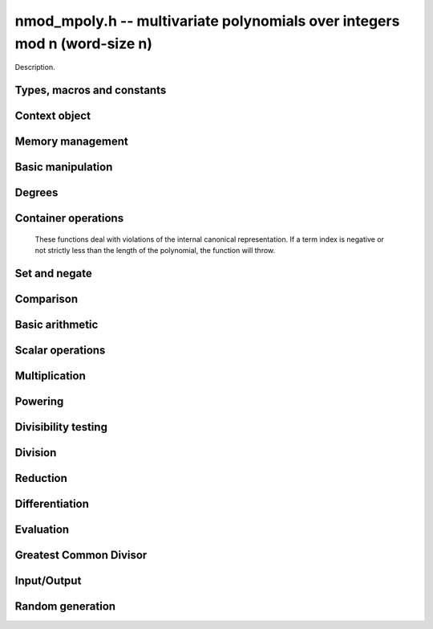 .. _nmod-mpoly:

**nmod_mpoly.h** -- multivariate polynomials over integers mod n (word-size n)
===============================================================================

Description.

Types, macros and constants
-------------------------------------------------------------------------------

.. type:: nmod_mpoly_ctx_struct

.. type:: nmod_mpoly_ctx_t

    Description.

.. type:: nmod_mpoly_struct

.. type:: nmod_mpoly_t

    Description.


Context object
--------------------------------------------------------------------------------


.. function:: void nmod_mpoly_ctx_init(nmod_mpoly_ctx_t ctx, slong nvars, const ordering_t ord, mp_limb_t n)

    Initialise a context object for a polynomial ring with the given number of
    variables and the given ordering.  It will have coefficients modulo~`n`.
    The possibilities for the ordering are
    ``ORD_LEX``, ``ORD_REVLEX``, ``ORD_DEGLEX`` and
    ``ORD_DEGREVLEX``.

.. function:: void nmod_mpoly_ctx_clear(nmod_mpoly_ctx_t ctx)

    Release any space allocated by an ``nmod_mpoly_ctx_t``.

.. function:: void nmodf_ctx_init(nmodf_ctx_t ctx, mp_limb_t n)

    Initialise a context object for doing arithmetic modulo~`n`.

.. function:: void nmodf_ctx_clear(nmodf_ctx_t ctx)

    Release any space allocated by an ``nmodf_ctx_t``.


Memory management
--------------------------------------------------------------------------------


.. function:: void nmod_mpoly_init(nmod_mpoly_t poly, const nmod_mpoly_ctx_t ctx)

    Initialise an ``nmod_mpoly_t`` for use, given an initialised context
    object.

.. function:: void nmod_mpoly_init2(nmod_mpoly_t poly, slong alloc, const nmod_mpoly_ctx_t ctx)

    Initialise an ``nmod_mpoly_t`` for use, with space for at least
    ``alloc`` terms, given an initialised context. By default, fields of 8
    bits are allocated for the exponents in each exponent vector.

.. function:: void nmod_mpoly_realloc(nmod_mpoly_t poly, slong len, const nmod_mpoly_ctx_t ctx)

    Reallocate an ``nmod_mpoly_t`` to have space for ``alloc`` terms. 
    Assumes the current length of the polynomial is not greater than
    ``len``.

.. function:: void nmod_mpoly_clear(nmod_mpoly_t poly, const nmod_mpoly_ctx_t ctx)

    Release any space allocated for an ``nmod_mpoly_t``.

.. function:: void nmod_mpoly_truncate(nmod_mpoly_t poly, slong newlen, const nmod_mpoly_ctx_t ctx)

    If the given polynomial is larger than the given number of terms, truncate
    to that number of terms.

.. function:: void nmod_mpoly_fit_bits(nmod_mpoly_t poly, slong bits, const nmod_mpoly_ctx_t ctx)

    Reallocate the polynomial to have space for exponent fields of the given
    number of bits. The number of bits must be at least 8 and at most
    FLINT_BITS. This function can increase the number of bits only.


Basic manipulation
--------------------------------------------------------------------------------


.. function:: void nmod_mpoly_gen(nmod_mpoly_t poly, slong i, const nmod_mpoly_ctx_t ctx)

    Set the given ``nmod_mpoly_t`` to the `i`-th generator (variable),
    where `i = 0` corresponds to the variable with the most significance
    with respect to the ordering. 

.. function:: void nmod_mpoly_set_ui(nmod_mpoly_t poly, ulong c, const nmod_mpoly_ctx_t ctx)

    Set the given ``nmod_mpoly_t`` to the constant polynomial corresponding
    to the unsigned integer `c`.

.. function:: int nmod_mpoly_equal_ui(const nmod_mpoly_t poly, ulong c, const nmod_mpoly_ctx_t ctx)

    Return 1 if the given ``nmod_mpoly_t`` is equal to the constant
    polynomial represented by the unsigned integer `c`, else return 0.

.. function:: void nmod_mpoly_swap(nmod_mpoly_t poly1, nmod_mpoly_t poly2, const nmod_mpoly_ctx_t ctx)

    Efficiently swap the contents of the two given polynomials. No copying is
    performed; the swap is accomplished by swapping pointers.

.. function:: void nmod_mpoly_zero(nmod_mpoly_t poly, const nmod_mpoly_ctx_t ctx)

    Set the given ``nmod_mpoly_t`` to the zero polynomial.

.. function:: void nmod_mpoly_one(nmod_mpoly_t poly, const nmod_mpoly_ctx_t ctx)

    Set the given ``nmod_mpoly_t`` to the constant polynomial with value 1.

.. function:: int nmod_mpoly_is_zero(const nmod_mpoly_t poly, const nmod_mpoly_ctx_t ctx)

    Return 1 if the given ``nmod_mpoly_t`` is equal to the zero polynomial,
    else return 0.

.. function:: int nmod_mpoly_is_one(const nmod_mpoly_t poly, const nmod_mpoly_ctx_t ctx)

    Return 1 if the given ``nmod_mpoly_t`` is equal to the constant
    polynomial with coefficient 1, else return 0.

.. function:: int nmod_mpoly_is_gen(const nmod_mpoly_t poly, slong i, const nmod_mpoly_ctx_t ctx)

    Return 1 if the given ``nmod_mpoly_t`` is equal to the `i`-th generator
    of the polynomial ring, otherwise return 0. The generator corresponding to
    the variable with the most significance corresponds to `i = 0`. If
    `i < 0` the function returns 1 if the polynomial is equal to any generator
    of the polynomial ring, otherwise it returns 0.

.. function:: void nmod_mpoly_set_term_ui_ui(nmod_mpoly_t poly, ulong c, const ulong * exp, const nmod_mpoly_ctx_t ctx)

    Set the term of ``poly`` with the given monomial to the given
    coefficient. The monomial is specified as a vector of exponents with as
    many variables as the polynomial. The most significant variable with
    respect to the ordering is at index 0 of the vector. If a term with that
    monomial already exists in the polynomial, it is overwritten. The term is
    removed if the coefficient is zero. If a term with that monomial doesn't
    exist, one is inserted at the appropriate position.

.. function:: void nmod_mpoly_set_term_ui_fmpz(nmod_mpoly_t poly, ulong c, const fmpz * exp, const nmod_mpoly_ctx_t ctx)

    Set the term of ``poly`` with the given monomial to the given
    coefficient. The monomial is specified as a vector of exponents with as
    many variables as the polynomial. The most significant variable with
    respect to the ordering is at index 0 of the vector. If a term with that
    monomial already exists in the polynomial, it is overwritten. The term is
    removed if the coefficient is zero. If a term with that monomial doesn't
    exist, one is inserted at the appropriate position.

.. function:: ulong nmod_mpoly_get_term_ui_ui(const fmpz_mpoly_t poly, const ulong * exp, const fmpz_mpoly_ctx_t ctx)

    Get the coefficient of the term of ``poly`` with the given monomial.
    The monomial is specified as a vector of exponents with as
    many variables as the polynomial. The most significant variable with
    respect to the ordering is at index 0 of the vector. If no term with that
    monomial exists in the polynomial, zero is returned.

.. function:: ulong nmod_mpoly_get_term_ui_fmpz(const fmpz_mpoly_t poly, const ulong * exp, const fmpz_mpoly_ctx_t ctx)

    Get the coefficient of the term of ``poly`` with the given monomial.
    The monomial is specified as a vector of exponents with as
    many variables as the polynomial. The most significant variable with
    respect to the ordering is at index 0 of the vector. If no term with that
    monomial exists in the polynomial, zero is returned.


Degrees
--------------------------------------------------------------------------------


.. function:: int nmod_mpoly_degrees_fit_si(const nmod_mpoly_t poly, const nmod_mpoly_ctx_t ctx)

    Return ``1`` if the degrees of poly with respect to each variable fit into an ``slong``, otherwise return ``0``.

.. function:: void nmod_mpoly_degrees_si(slong * degs, const nmod_mpoly_t A, const nmod_mpoly_ctx_t ctx)

    Set ``degs`` to the degrees of ``A`` with respect to each variable.
    If ``A`` is zero, all degrees are set to ``-1``.

.. function:: slong nmod_mpoly_degree_si(const nmod_mpoly_t A, slong var, const nmod_mpoly_ctx_t ctx)

    Return the degree of ``A`` with respect to the variable of index ``var``.
    If ``A`` is zero, the return is ``-1``.

.. function:: void nmod_mpoly_degrees_fmpz(fmpz ** degs, const nmod_mpoly_t A, const nmod_mpoly_ctx_t ctx)

    Set ``degs`` to the degrees of ``A`` with respect to each variable.
    If ``A`` is zero, all degrees are set to ``-1``.

.. function:: void nmod_mpoly_degree_fmpz(fmpz_t deg, const nmod_mpoly_t A, slong var, const nmod_mpoly_ctx_t ctx)

    Set ``deg`` to the degree of ``A`` with respect to the variable of index ``var``.
    If ``A`` is zero, set ``deg`` to ``-1``.

.. function:: int nmod_mpoly_total_degree_fits_si(const nmod_mpoly_t A, const nmod_mpoly_ctx_t ctx)

    Return ``1`` if the total degree of ``A`` fits into an ``slong``, otherwise return ``0``.

.. function:: slong nmod_mpoly_total_degree_si(const nmod_mpoly_t A, const nmod_mpoly_ctx_t ctx)

    Return the total degree of ``A`` assuming it fits into an slong.
    If ``A`` is zero, the return is ``-1``.

.. function:: void nmod_mpoly_total_degree_fmpz(fmpz_t tdeg, const nmod_mpoly_t A, const nmod_mpoly_ctx_t ctx)

    Set ``tdeg`` to the total degree of ``A``.
    If ``A`` is zero, ``tdeg`` is set to ``-1``.


Container operations
----------------------------------------------------------------------

    These functions deal with violations of the internal canonical representation.
    If a term index is negative or not strictly less than the length of the polynomial, the function will throw.

.. function:: int nmod_mpoly_is_canonical(const nmod_mpoly_t A, const nmod_mpoly_ctx_t ctx)

    Return ``1`` if ``A`` is in canonical form. Otherwise, return ``0``.
    To be in canonical form, all of the terms must have nonzero coefficient with valid exponents, and the terms must be sorted from greatest to least.

.. function:: slong nmod_mpoly_length(const nmod_mpoly_t A, const nmod_mpoly_ctx_t ctx)

    Return the number of terms in ``A``.
    If the polynomial is in canonical form, this will be the number of nonzero coefficients.

.. function:: ulong nmod_mpoly_get_term_coeff_ui(const nmod_mpoly_t A, slong i, const nmod_mpoly_ctx_t ctx)

    Return the coefficient of the term of index ``i``.

.. function:: void nmod_mpoly_set_term_coeff_ui(nmod_mpoly_t A, slong i, ulong c, const nmod_mpoly_ctx_t ctx)

    Set the coefficient of the term of index ``i`` to ``c``.

.. function:: int nmod_mpoly_term_exp_fits_si(const nmod_mpoly_t A, slong i, const nmod_mpoly_ctx_t ctx)

    Return ``1`` if all entries of the exponent vector of the term of index `i` fit into an ``slong``. Otherwise, return ``0``.

.. function:: int nmod_mpoly_term_exp_fits_ui(const nmod_mpoly_t A, slong i, const nmod_mpoly_ctx_t ctx)

    Return ``1`` if all entries of the exponent vector of the term of index `i` fit into a ``ulong``. Otherwise, return ``0``.

.. function:: void nmod_mpoly_get_term_exp_fmpz(fmpz ** exp, const nmod_mpoly_t A, slong i, const nmod_mpoly_ctx_t ctx)

    Set ``exp`` to the exponent vector of the term of index ``i``.

.. function:: void nmod_mpoly_get_term_exp_ui(ulong * exp, const nmod_mpoly_t A, slong i, const nmod_mpoly_ctx_t ctx)

    Set ``exp`` to the exponent vector of the term of index ``i``.

.. function:: void nmod_mpoly_set_term_exp_fmpz(nmod_mpoly_t A, slong i, fmpz * const * exp, const nmod_mpoly_ctx_t ctx)

    Set the exponent of the term of index ``i`` to ``exp``.

.. function:: void nmod_mpoly_set_term_exp_ui(nmod_mpoly_t A, slong i, const ulong * exp, const nmod_mpoly_ctx_t ctx)

    Set the exponent of the term of index ``i`` to ``exp``.

.. function:: void nmod_mpoly_push_term_ui_fmpz(nmod_mpoly_t A, ulong c, fmpz * const * exp, const nmod_mpoly_ctx_t ctx)

    Append a term to ``A`` with the given coefficient and exponents.
    This function runs in constant average time.

.. function:: void nmod_mpoly_push_term_ui_ui(nmod_mpoly_t A, ulong c, const ulong * exp, const nmod_mpoly_ctx_t ctx)

    Append a term to ``A`` with the given coefficient and exponents.
    This function runs in constant average time.

.. function:: void nmod_mpoly_sort_terms(nmod_mpoly_t A, const nmod_mpoly_ctx_t ctx)

    Sort the terms of ``A`` into the canonical ordering dictated by the ordering in ``ctx``.
    This function simply reorders the terms: It does not combine like terms, nor does it delete terms with coefficient zero.
    This function runs in linear time in the bit size of ``A``.

.. function:: void nmod_mpoly_combine_like_terms(nmod_mpoly_t A, const nmod_mpoly_ctx_t ctx)

    Combine adjacent like terms in ``A`` and delete terms with coefficient zero.
    If the terms of ``A`` were sorted to begin with, the result will be in canonical form.
    This function runs in linear time in the bit size of ``A``.

.. function:: void nmod_mpoly_reverse(nmod_mpoly_t A, const nmod_mpoly_t B, const nmod_mpoly_ctx_t ctx)

    Set ``A`` to the reversal of ``B``.


Set and negate
--------------------------------------------------------------------------------


.. function:: void nmod_mpoly_set(nmod_mpoly_t poly1, const nmod_mpoly_t poly2, const nmod_mpoly_ctx_t ctx)
    
    Set ``poly1`` to ``poly2``.

.. function:: void nmod_mpoly_neg(nmod_mpoly_t poly1, const nmod_mpoly_t poly2, const nmod_mpoly_ctx_t ctx)
    
    Set ``poly1`` to `-```poly2``.


Comparison
--------------------------------------------------------------------------------


.. function:: int nmod_mpoly_equal(nmod_mpoly_t poly1, const nmod_mpoly_t poly2, const nmod_mpoly_ctx_t ctx)

    Return 1 if ``poly1`` is equal to ``poly2``, else return 0.


Basic arithmetic
--------------------------------------------------------------------------------


.. function:: void nmod_mpoly_add_ui(nmod_mpoly_t poly1, const nmod_mpoly_t poly2, ulong c, const nmod_mpoly_ctx_t ctx)

    Set ``poly1`` to ``poly2`` plus the constant polynomial given by the
    unsigned integer `c`.

.. function:: void nmod_mpoly_sub_ui(nmod_mpoly_t poly1, const nmod_mpoly_t poly2, ulong c, const nmod_mpoly_ctx_t ctx)

    Set ``poly1`` to ``poly2`` minus the constant polynomial given by the
    unsigned integer `c`.

.. function:: void nmod_mpoly_add(nmod_mpoly_t poly1, const nmod_mpoly_t poly2, const nmod_mpoly_t poly3, const nmod_mpoly_ctx_t ctx)

    Set ``poly1`` to ``poly2`` plus ``poly3``.

.. function:: void nmod_mpoly_sub(nmod_mpoly_t poly1, const nmod_mpoly_t poly2, const nmod_mpoly_t poly3, const nmod_mpoly_ctx_t ctx)

    Set ``poly1`` to ``poly2`` minus ``poly3``.


Scalar operations
--------------------------------------------------------------------------------


.. function:: void nmod_mpoly_scalar_mul_ui(nmod_mpoly_t poly1, const nmod_mpoly_t poly2, ulong c, const nmod_mpoly_ctx_t ctx)

    Set ``poly1`` to ``poly2`` times the unsigned integer `c`.


Multiplication
--------------------------------------------------------------------------------


.. function:: void nmod_mpoly_mul(nmod_mpoly_t A, const nmod_mpoly_t B, const nmod_mpoly_t C, const nmod_mpoly_ctx_t ctx)

    Set `A` to `B` times `C`.

.. function:: int nmod_mpoly_mul_dense(nmod_mpoly_t A, const nmod_mpoly_t B, const nmod_mpoly_t C, const nmod_mpoly_ctx_t ctx)

    Try to set `A` to `B` times `C` using univariate arithmetic.
    If the return is `0`, the operation was unsuccessful. Otherwise, it was successful and the return is `1`.

.. function:: int nmod_mpoly_mul_array(nmod_mpoly_t A, const nmod_mpoly_t B, const nmod_mpoly_t C, const nmod_mpoly_ctx_t ctx)

    Try to set `A` to `B` times `C` using arrays.
    If the return is `0`, the operation was unsuccessful. Otherwise, it was successful and the return is `1`.

.. function:: void nmod_mpoly_mul_johnson(nmod_mpoly_t A, const nmod_mpoly_t B, const nmod_mpoly_t C, const nmod_mpoly_ctx_t ctx)

    Set `A` to `B` times `C` using Johnson's heap-based method.

.. function:: void nmod_mpoly_mul_heap_threaded(nmod_mpoly_t A, const nmod_mpoly_t B, const nmod_mpoly_t C, const nmod_mpoly_ctx_t ctx)

    Set `A` to `B` times `C` using a heap and multiple threads.
    This function should only be called once ``global_thread_pool`` has been initialized.


Powering
--------------------------------------------------------------------------------


.. function:: void nmod_mpoly_pow_si(nmod_mpoly_t A, const nmod_mpoly_t B, ulong k, const nmod_mpoly_ctx_t ctx)

    Set `A` to `B` raised to the `k`-th power.
    This functions throws if `k < 0`.

.. function:: void nmod_mpoly_pow_fmpz(nmod_mpoly_t A, const nmod_mpoly_t B, const fmpz_t k, const nmod_mpoly_ctx_t ctx)

    Set `A` to `B` raised to the `k`-th power.
    This function throws if `k < 0` or if `k` does not fit an ``slong`` and `A` has more than one term.


Divisibility testing
--------------------------------------------------------------------------------


.. function:: int nmod_mpoly_divides(nmod_mpoly_t Q, const nmod_mpoly_t A, const nmod_mpoly_t B, const nmod_mpoly_ctx_t ctx)

    If `A` is divisible by `B`, set `Q` to the exact quotient and return `1`. Otherwise, set `Q` to zero and return `0`.
    Note that the function ``nmod_mpoly_div`` below may be faster if the quotient is known to be exact.

.. function:: int nmod_mpoly_divides_dense(nmod_mpoly_t Q, const nmod_mpoly_t A, const nmod_mpoly_t B, const nmod_mpoly_ctx_t ctx)

    Try to do the operation of ``nmod_mpoly_divides`` using univariate arithmetic.
    If the return is `-1`, the operation was unsuccessful. Otherwise, it was successful and the return is `0` or `1`.

.. function:: int nmod_mpoly_divides_monagan_pearce(nmod_mpoly_t Q, const nmod_mpoly_t A, const nmod_mpoly_t B, const nmod_mpoly_ctx_t ctx)

    Do the operation of ``nmod_mpoly_divides`` using the algorithm of Michael Monagan and Roman Pearce.

.. function:: int nmod_mpoly_divides_heap_threaded(nmod_mpoly_t Q, const nmod_mpoly_t A, const nmod_mpoly_t B, const nmod_mpoly_ctx_t ctx)

    Do the operation of ``nmod_mpoly_divides`` using a heap and multiple threads.
    This function should only be called once ``global_thread_pool`` has been initialized.


Division
--------------------------------------------------------------------------------


.. function:: void nmod_mpoly_div_monagan_pearce(nmod_mpoly_t polyq, const nmod_mpoly_t poly2, const nmod_mpoly_t poly3, const nmod_mpoly_ctx_t ctx)

    Set ``polyq`` to the quotient of ``poly2`` by ``poly3``,
    discarding the remainder (with notional remainder coefficients reduced
    modulo the leading coefficient of ``poly3``). Implements "Polynomial
    division using dynamic arrays, heaps and packed exponents" by Michael
    Monagan and Roman Pearce. This function is exceptionally efficient if the
    division is known to be exact.

.. function:: void nmod_mpoly_divrem_monagan_pearce(nmod_mpoly_t q, nmod_mpoly_t r, const nmod_mpoly_t poly2, const nmod_mpoly_t poly3, const nmod_mpoly_ctx_t ctx)

    Set ``polyq`` and ``polyr`` to the quotient and remainder of
    ``poly2`` divided by ``poly3``, (with remainder coefficients reduced
    modulo the leading coefficient of ``poly3``). Implements "Polynomial
    division using dynamic arrays, heaps and packed exponents" by Michael
    Monagan and Roman Pearce.


Reduction
--------------------------------------------------------------------------------


.. function:: void nmod_mpoly_divrem_ideal_monagan_pearce(nmod_mpoly_struct ** q, nmod_mpoly_t r, const nmod_mpoly_t poly2, nmod_mpoly_struct * const * poly3, slong len, const nmod_mpoly_ctx_t ctx)

    This function is as per ``nmod_mpoly_divrem_monagan_pearce`` except
    that it takes an array of divisor polynomials ``poly3``, and it returns
    an array of quotient polynomials ``q``. The number of divisor (and hence
    quotient) polynomials, is given by ``len``. The function computes
    polynomials `q_i = q[i]` such that ``poly2`` is
    `r + \sum_{i=0}^{\mbox{len - 1}} q_ib_i`, where `b_i =` ``poly3[i]``.


Differentiation
--------------------------------------------------------------------------------


.. function:: void nmod_mpoly_derivative(nmod_mpoly_t poly1, const nmod_mpoly_t poly2, slong idx, const nmod_mpoly_ctx_t ctx)

    Set ``poly1`` to the derivative of ``poly2`` with respect to the
    variable of index ``idx``. This function cannot fail.


Evaluation
--------------------------------------------------------------------------------


.. function:: ulong nmod_mpoly_evaluate_all_ui(nmod_mpoly_t A, const ulong * vals, const nmod_mpoly_ctx_t ctx)

    Return the evaluation of ``A`` where the variables are
    replaced by the corresponding elements of the array ``vals``.

.. function:: void nmod_mpoly_evaluate_one_ui(nmod_mpoly_t A, const nmod_mpoly_t B, slong var, ulong val, const nmod_mpoly_ctx_t ctx)

    Set ``A`` to the evaluation of ``B`` where the variable of
    index ``var`` is replaced by ``val``.

.. function:: void nmod_mpoly_compose_nmod_poly(nmod_poly_t A, const nmod_mpoly_t B, nmod_poly_struct * const * C, const nmod_mpoly_ctx_t ctx)

    Set ``A`` to the evaluation of ``B`` where the variables are
    replaced by the corresponding elements of the array ``C``. Both
    ``A`` and the elements of ``C`` should have modulus matching that of
    ``ctxB``, which is the context object of ``B``.

.. function:: void nmod_mpoly_compose_nmod_mpoly(nmod_mpoly_t A, const nmod_mpoly_t B, nmod_mpoly_struct * const * C, const nmod_mpoly_ctx_t ctxB, const nmod_mpoly_ctx_t ctxAC)

    Set ``A`` to the evaluation of ``B`` where the variables are
    replaced by the corresponding elements of the array ``C``. Both
    ``A`` and the elements of ``C`` have context object
    ``ctxAC``, while ``B`` has context object ``ctxB``. Neither of
    ``A`` and ``B`` is allowed to alias any other polynomial.


Greatest Common Divisor
--------------------------------------------------------------------------------


.. function:: int nmod_mpoly_gcd_brown(nmod_mpoly_t poly1, const nmod_mpoly_t poly2, const nmod_mpoly_t poly3, const nmod_mpoly_ctx_t ctx)

    If the return is nonzero, used Brown's dense modular algorithm to set
    ``poly1`` to the GCD of ``poly2`` and ``poly3``, where
    ``poly1`` is monic.

.. function:: int nmod_mpoly_gcd_zippel(nmod_mpoly_t poly1, const fmpz_mpoly_t poly2, const fmpz_mpoly_t poly3, const fmpz_mpoly_ctx_t ctx)

    If the return is nonzero, used a modular algorithm with Zippel's sparse
    interpolation to set
    ``poly1`` to the GCD of ``poly2`` and ``poly3``, where
    ``poly1`` is monic.


Input/Output
--------------------------------------------------------------------------------


.. function:: char * nmod_mpoly_get_str_pretty(const nmod_mpoly_t poly, const char ** x, const nmod_mpoly_ctx_t ctx)

    Return a string (which the user is responsible for cleaning up),
    representing ``poly``, given an array of variable strings, starting
    with the variable of most significance with respect to the ordering. 

.. function:: int _nmod_mpoly_fprint_pretty(FILE * file, const nmod * poly, const ulong * exps, slong len, const char ** x, slong bits, slong n, int deg, int rev, slong N)

    Print to the given stream, a string representing ``(poly, exps, len)``
    in `n` variables, exponent fields of the given number of bits and exponent
    vectors taking `N` words each, given an array of `n` variable strings,
    starting with the variable of most significance with respect to the
    ordering. The ordering is specified by the values ``deg``, which is set
    to 1 if the polynomial is deglex or degrevlex, and ``rev``, which is set
    to 1 if the polynomial is revlex or degrevlex. The number of characters
    written is returned.

.. function:: int nmod_mpoly_fprint_pretty(FILE * file, const nmod_mpoly_t poly, const char ** x, const nmod_mpoly_ctx_t ctx)

    Print to the given stream, a string representing ``poly``, given an
    array of variable strings, starting with the variable of most
    significance with respect to the ordering. The number of characters
    written is returned.

.. function:: int nmod_mpoly_print_pretty(const nmod_mpoly_t poly, const char ** x, const nmod_mpoly_ctx_t ctx)

    Print to the given stream, a string representing ``poly``, given an
    array of variable strings, starting with the variable of most
    significance with respect to the ordering. The number of characters
    written is returned.

.. function:: int nmod_mpoly_set_str_pretty(nmod_mpoly_t poly, const char * str, const char ** x, const nmod_mpoly_ctx_t ctx)

    Sets ``poly`` to the polynomial in the null-terminates string ``str``
    given an array ``x`` of variable strings. If parsing ``str`` fails,
    ``poly`` is set to zero, and ``-1`` is returned. Otherwise, ``0``
    is returned. The operations ``+``, ``-``, ``*``, and ``/`` are
    permitted along with integers and the variables in ``x``. The character
    ``^`` must be immediately followed by the (integer) exponent. If any
    division is not exact, parsing fails.


Random generation
--------------------------------------------------------------------------------


.. function:: void nmod_mpoly_randtest_bound(nmod_mpoly_t A, flint_rand_t state, slong length, ulong exp_bound, const nmod_mpoly_ctx_t ctx)

    Generate a random polynomial with length up to ``length`` and exponents in the range ``[0, exp_bound - 1]``.
    The exponents of each variable are generated by calls to  ``n_randint(state, exp_bound)``.

.. function:: void nmod_mpoly_randtest_bounds(nmod_mpoly_t A, flint_rand_t state, slong length, ulong exp_bounds, const nmod_mpoly_ctx_t ctx)

    Generate a random polynomial with length up to ``length`` and exponents in the range ``[0, exp_bounds[i] - 1]``.
    The exponents of the variable of index ``i`` are generated by calls to ``n_randint(state, exp_bounds[i])``.

.. function:: void nmod_mpoly_randtest_bits(nmod_mpoly_t A, flint_rand_t state, slong length, mp_limb_t exp_bits, const nmod_mpoly_ctx_t ctx)

    Generate a random polynomial with length up to the given length and exponents whose packed form does not exceed the given bit count.
